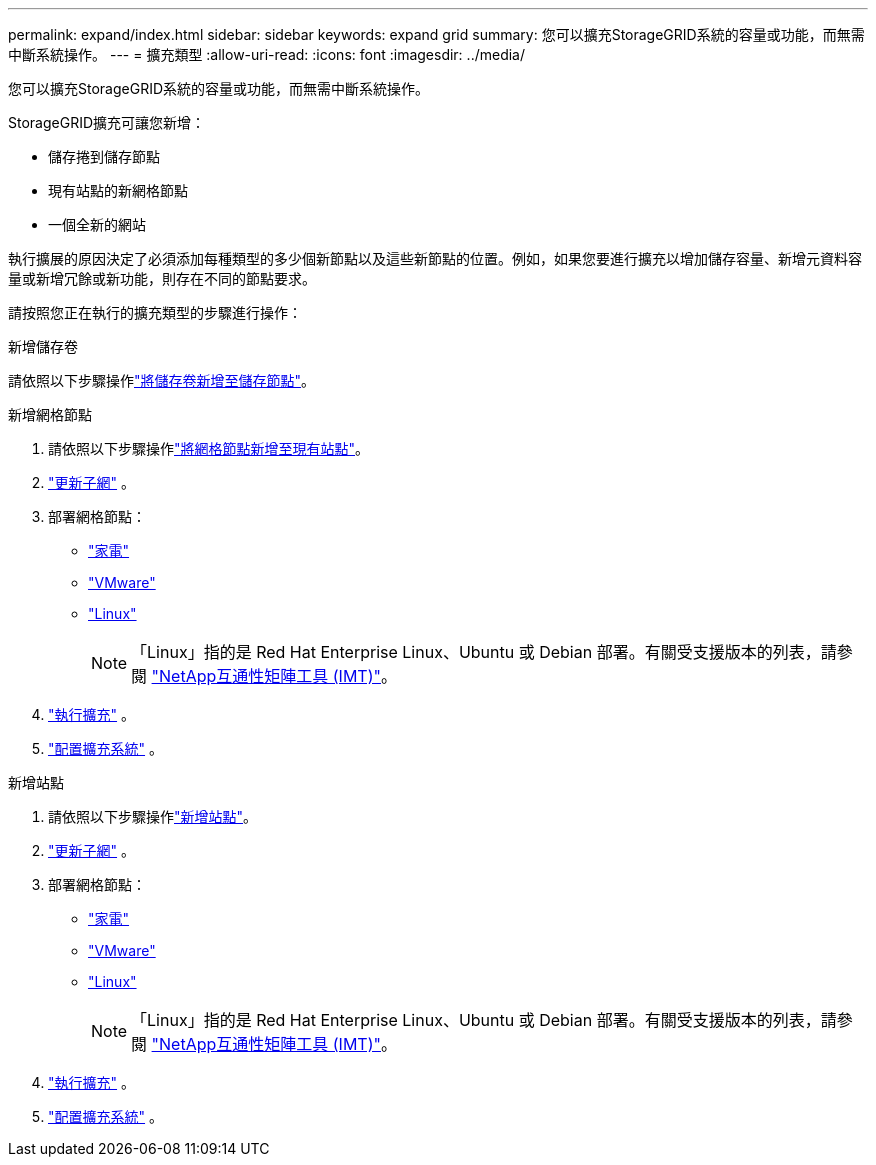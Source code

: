 ---
permalink: expand/index.html 
sidebar: sidebar 
keywords: expand grid 
summary: 您可以擴充StorageGRID系統的容量或功能，而無需中斷系統操作。 
---
= 擴充類型
:allow-uri-read: 
:icons: font
:imagesdir: ../media/


[role="lead"]
您可以擴充StorageGRID系統的容量或功能，而無需中斷系統操作。

StorageGRID擴充可讓您新增：

* 儲存捲到儲存節點
* 現有站點的新網格節點
* 一個全新的網站


執行擴展的原因決定了必須添加每種類型的多少個新節點以及這些新節點的位置。例如，如果您要進行擴充以增加儲存容量、新增元資料容量或新增冗餘或新功能，則存在不同的節點要求。

請按照您正在執行的擴充類型的步驟進行操作：

[role="tabbed-block"]
====
.新增儲存卷
--
請依照以下步驟操作link:adding-storage-volumes-to-storage-nodes.html["將儲存卷新增至儲存節點"]。

--
.新增網格節點
--
. 請依照以下步驟操作link:adding-grid-nodes-to-existing-site-or-adding-new-site.html["將網格節點新增至現有站點"]。
. link:updating-subnets-for-grid-network.html["更新子網"] 。
. 部署網格節點：
+
** link:deploying-new-grid-nodes.html#appliances-deploying-storage-gateway-or-non-primary-admin-nodes["家電"]
** link:deploying-new-grid-nodes.html#vmware-deploy-grid-nodes["VMware"]
** link:deploying-new-grid-nodes.html#linux-deploy-grid-nodes["Linux"]
+

NOTE: 「Linux」指的是 Red Hat Enterprise Linux、Ubuntu 或 Debian 部署。有關受支援版本的列表，請參閱 https://imt.netapp.com/matrix/#welcome["NetApp互通性矩陣工具 (IMT)"^]。



. link:performing-expansion.html["執行擴充"] 。
. link:configuring-expanded-storagegrid-system.html["配置擴充系統"] 。


--
.新增站點
--
. 請依照以下步驟操作link:adding-grid-nodes-to-existing-site-or-adding-new-site.html["新增站點"]。
. link:updating-subnets-for-grid-network.html["更新子網"] 。
. 部署網格節點：
+
** link:deploying-new-grid-nodes.html#appliances-deploying-storage-gateway-or-non-primary-admin-nodes["家電"]
** link:deploying-new-grid-nodes.html#vmware-deploy-grid-nodes["VMware"]
** link:deploying-new-grid-nodes.html#linux-deploy-grid-nodes["Linux"]
+

NOTE: 「Linux」指的是 Red Hat Enterprise Linux、Ubuntu 或 Debian 部署。有關受支援版本的列表，請參閱 https://imt.netapp.com/matrix/#welcome["NetApp互通性矩陣工具 (IMT)"^]。



. link:performing-expansion.html["執行擴充"] 。
. link:configuring-expanded-storagegrid-system.html["配置擴充系統"] 。


--
====